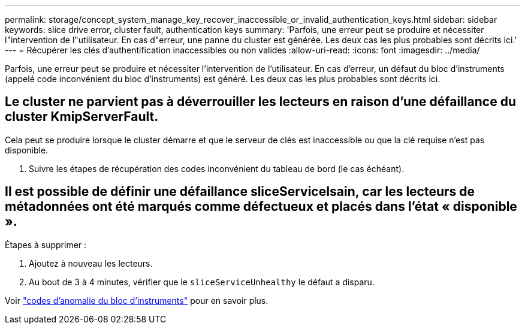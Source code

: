 ---
permalink: storage/concept_system_manage_key_recover_inaccessible_or_invalid_authentication_keys.html 
sidebar: sidebar 
keywords: slice drive error, cluster fault, authentication keys 
summary: 'Parfois, une erreur peut se produire et nécessiter l"intervention de l"utilisateur. En cas d"erreur, une panne du cluster est générée. Les deux cas les plus probables sont décrits ici.' 
---
= Récupérer les clés d'authentification inaccessibles ou non valides
:allow-uri-read: 
:icons: font
:imagesdir: ../media/


[role="lead"]
Parfois, une erreur peut se produire et nécessiter l'intervention de l'utilisateur. En cas d'erreur, un défaut du bloc d'instruments (appelé code inconvénient du bloc d'instruments) est généré. Les deux cas les plus probables sont décrits ici.



== Le cluster ne parvient pas à déverrouiller les lecteurs en raison d'une défaillance du cluster KmipServerFault.

Cela peut se produire lorsque le cluster démarre et que le serveur de clés est inaccessible ou que la clé requise n'est pas disponible.

. Suivre les étapes de récupération des codes inconvénient du tableau de bord (le cas échéant).




== Il est possible de définir une défaillance sliceServiceIsain, car les lecteurs de métadonnées ont été marqués comme défectueux et placés dans l'état « disponible ».

Étapes à supprimer :

. Ajoutez à nouveau les lecteurs.
. Au bout de 3 à 4 minutes, vérifier que le `sliceServiceUnhealthy` le défaut a disparu.


Voir link:reference_monitor_cluster_fault_codes.html["codes d'anomalie du bloc d'instruments"] pour en savoir plus.

